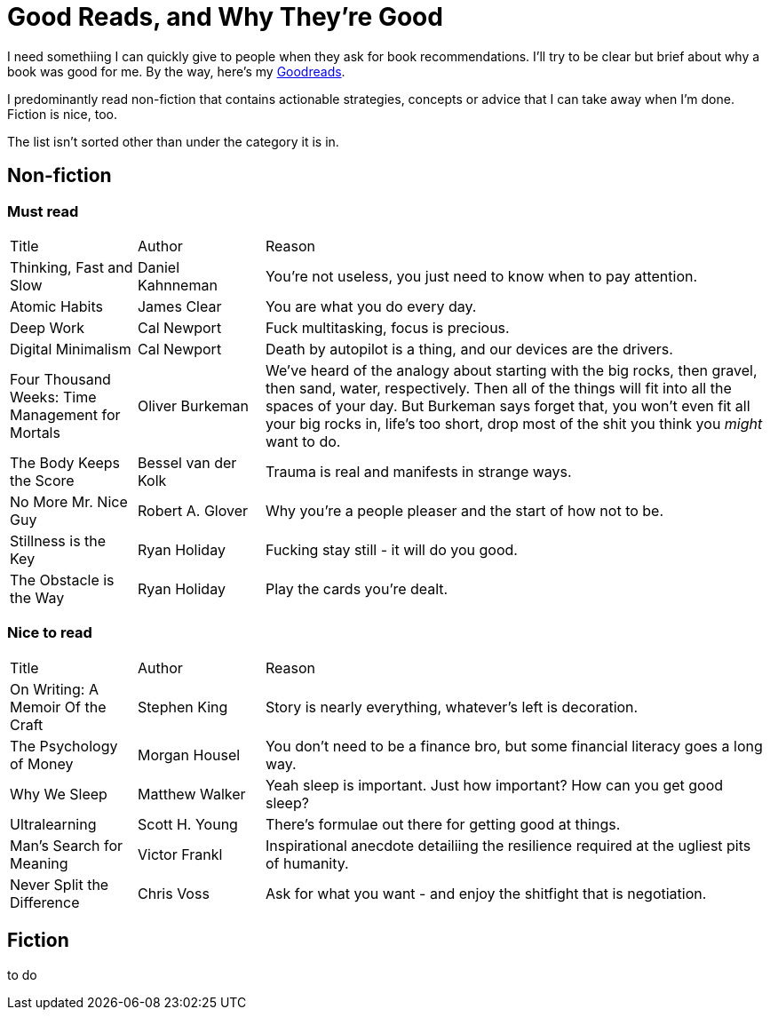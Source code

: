 = Good Reads, and Why They're Good
:page-layout: post
:page-categories: reading
:url-goodreads: https://www.goodreads.com/user/show/57267156-jason-ly

I need somethiing I can quickly give to people when they ask for book recommendations. I'll try to be clear but brief about why a book was good for me. By the way, here's my {url-goodreads}[Goodreads].

I predominantly read non-fiction that contains actionable strategies, concepts or advice that I can take away when I'm done. Fiction is nice, too.

The list isn't sorted other than under the category it is in.

== Non-fiction
=== Must read

[cols="1,1,4"]
|===
|Title | Author | Reason
|Thinking, Fast and Slow
|Daniel Kahnneman
|You're not useless, you just need to know when to pay attention. 

|Atomic Habits
|James Clear
|You are what you do every day.

|Deep Work
|Cal Newport
|Fuck multitasking, focus is precious.

|Digital Minimalism
|Cal Newport
|Death by autopilot is a thing, and our devices are the drivers.

|Four Thousand Weeks: Time Management for Mortals
|Oliver Burkeman
|We've heard of the analogy about starting with the big rocks, then gravel, then sand, water, respectively. Then all of the things will fit into all the spaces of your day. But Burkeman says forget that, you won't even fit all your big rocks in, life's too short, drop most of the shit you think you _might_ want to do.  

|The Body Keeps the Score
|Bessel van der Kolk
|Trauma is real and manifests in strange ways.

|No More Mr. Nice Guy
|Robert A. Glover
|Why you're a people pleaser and the start of how not to be.

|Stillness is the Key
|Ryan Holiday
|Fucking stay still - it will do you good.

|The Obstacle is the Way
|Ryan Holiday
|Play the cards you're dealt.

|=== 


=== Nice to read

[cols="1,1,4"]
|===
|Title | Author | Reason
|On Writing: A Memoir Of the Craft
|Stephen King
|Story is nearly everything, whatever's left is decoration.

| The Psychology of Money
| Morgan Housel
| You don't need to be a finance bro, but some financial literacy goes a long way.

| Why We Sleep
| Matthew Walker
| Yeah sleep is important. Just how important? How can you get good sleep?

| Ultralearning
| Scott H. Young
| There's formulae out there for getting good at things. 

|Man's Search for Meaning
|Victor Frankl
|Inspirational anecdote detailiing the resilience required at the ugliest pits of humanity.

|Never Split the Difference
|Chris Voss
|Ask for what you want - and enjoy the shitfight that is negotiation.

|=== 

== Fiction
to do